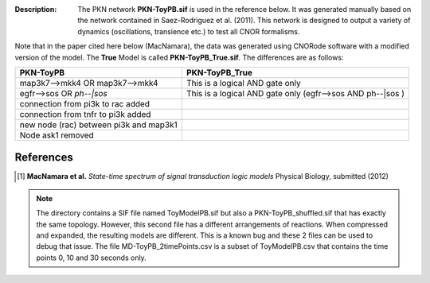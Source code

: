 :Description: The PKN network **PKN-ToyPB.sif** is used in the reference below.
    It was generated manually based on the network contained in Saez-Rodriguez 
    et al. (2011). This network is designed to output a variety of dynamics (oscillations, 
    transience etc.) to test all CNOR formalisms.

Note that in the paper cited here below (MacNamara), the data was generated
using CNORode software with a modified version of the model. The **True** Model
is called **PKN-ToyPB_True.sif**. The differences are as follows:

========================================= =====================================================================
PKN-ToyPB                                 PKN-ToyPB_True
========================================= =====================================================================
map3k7-->mkk4 OR map3k7-->mkk4            This is a logical AND gate only
egfr-->sos OR `ph--|sos`                  This is a logical AND gate only (egfr-->sos AND ph--|sos )
connection from pi3k to rac added
connection from tnfr to pi3k added
new node (rac) between pi3k and map3k1
Node ask1 removed
========================================= =====================================================================


.. image:: https://github.com/cellnopt/cellnopt/blob/master/cno/datasets/ToyPB/PKN-ToyPB.png
   :width: 200pt
   :height: 100pt
   :align: center
   :alt: ToyPB figure




References
--------------

.. [1] **MacNamara et al.** 
    *State-time spectrum of signal transduction logic models* 
    Physical Biology, submitted (2012)

.. note:: The directory contains a SIF file named ToyModelPB.sif but also a
    PKN-ToyPB_shuffled.sif that has exactly the same topology. However, this second
    file has a different arrangements of reactions. When compressed and expanded, 
    the resulting  models are different. This is a known bug and these 2 files can 
    be used to debug that issue. The file MD-ToyPB_2timePoints.csv is a subset of 
    ToyModelPB.csv that contains the time points 0, 10 and 30 seconds only.
